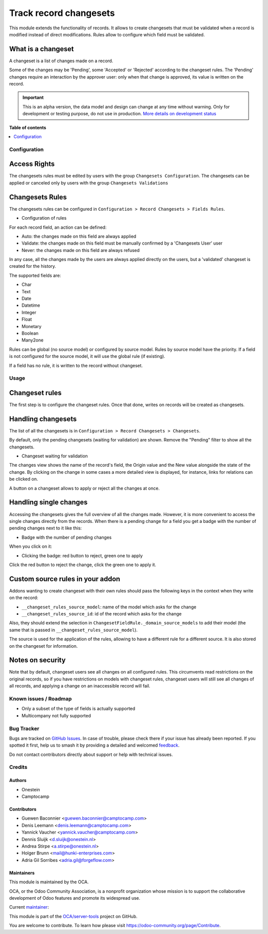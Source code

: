 =======================
Track record changesets
=======================

.. 
   !!!!!!!!!!!!!!!!!!!!!!!!!!!!!!!!!!!!!!!!!!!!!!!!!!!!
   !! This file is generated by oca-gen-addon-readme !!
   !! changes will be overwritten.                   !!
   !!!!!!!!!!!!!!!!!!!!!!!!!!!!!!!!!!!!!!!!!!!!!!!!!!!!
   !! source digest: sha256:ae36bd952973c86284373c4b8af463da2130d09ccfc65d7ebbe3988e77191412
   !!!!!!!!!!!!!!!!!!!!!!!!!!!!!!!!!!!!!!!!!!!!!!!!!!!!

.. |badge1| image:: https://img.shields.io/badge/maturity-Alpha-red.png
    :target: https://odoo-community.org/page/development-status
    :alt: Alpha
.. |badge2| image:: https://img.shields.io/badge/licence-AGPL--3-blue.png
    :target: http://www.gnu.org/licenses/agpl-3.0-standalone.html
    :alt: License: AGPL-3
.. |badge3| image:: https://img.shields.io/badge/github-OCA%2Fserver--tools-lightgray.png?logo=github
    :target: https://github.com/OCA/server-tools/tree/14.0/base_changeset
    :alt: OCA/server-tools
.. |badge4| image:: https://img.shields.io/badge/weblate-Translate%20me-F47D42.png
    :target: https://translation.odoo-community.org/projects/server-tools-14-0/server-tools-14-0-base_changeset
    :alt: Translate me on Weblate
.. |badge5| image:: https://img.shields.io/badge/runboat-Try%20me-875A7B.png
    :target: https://runboat.odoo-community.org/builds?repo=OCA/server-tools&target_branch=14.0
    :alt: Try me on Runboat

|badge1| |badge2| |badge3| |badge4| |badge5|

This module extends the functionality of records. It allows to create
changesets that must be validated when a record is modified instead of direct
modifications. Rules allow to configure which field must be validated.

What is a changeset
-------------------

A changeset is a list of changes made on a record.

Some of the changes may be 'Pending', some 'Accepted' or 'Rejected' according
to the changeset rules.  The 'Pending' changes require an interaction by the
approver user: only when that change is approved, its value is written on
the record.

.. IMPORTANT::
   This is an alpha version, the data model and design can change at any time without warning.
   Only for development or testing purpose, do not use in production.
   `More details on development status <https://odoo-community.org/page/development-status>`_

**Table of contents**

.. contents::
   :local:

Configuration
=============

Access Rights
-------------

The changesets rules must be edited by users with the group ``Changesets
Configuration``. The changesets can be applied or canceled only by users
with the group ``Changesets Validations``

Changesets Rules
----------------

The changesets rules can be configured in ``Configuration >
Record Changesets > Fields Rules``.

* Configuration of rules

  .. image:: https://raw.githubusercontent.com/OCA/server-tools/14.0/base_changeset/static/src/img/rules.png

For each record field, an action can be defined:

* Auto: the changes made on this field are always applied
* Validate: the changes made on this field must be manually confirmed by
  a 'Changesets User' user
* Never: the changes made on this field are always refused

In any case, all the changes made by the users are always applied
directly on the users, but a 'validated' changeset is created for the
history.

The supported fields are:

* Char
* Text
* Date
* Datetime
* Integer
* Float
* Monetary
* Boolean
* Many2one

Rules can be global (no source model) or configured by source model.
Rules by source model have the priority. If a field is not configured
for the source model, it will use the global rule (if existing).

If a field has no rule, it is written to the record without changeset.

Usage
=====

Changeset rules
---------------

The first step is to configure the changeset rules. Once that done, writes on
records will be created as changesets.

Handling changesets
-------------------

The list of all the changesets is in ``Configuration > Record
Changesets > Changesets``.

By default, only the pending changesets (waiting for validation) are shown.
Remove the "Pending" filter to show all the changesets.

* Changeset waiting for validation

  .. image:: https://raw.githubusercontent.com/OCA/server-tools/14.0/base_changeset/static/src/img/changeset.png

The changes view shows the name of the record's field, the Origin value
and the New value alongside the state of the change. By clicking on the
change in some cases a more detailed view is displayed, for instance,
links for relations can be clicked on.

A button on a changeset allows to apply or reject all the changes at
once.

Handling single changes
-----------------------

Accessing the changesets gives the full overview of all the changes made.
However, it is more convenient to access the single changes directly from the
records. When there is a pending change for a field you get a badge with the
number of pending changes next to it like this:

* Badge with the number of pending changes

  .. image:: https://raw.githubusercontent.com/OCA/server-tools/14.0/base_changeset/static/src/img/badge.png

When you click on it:

* Clicking the badge: red button to reject, green one to apply

  .. image:: https://raw.githubusercontent.com/OCA/server-tools/14.0/base_changeset/static/src/img/badge_click.png

Click the red button to reject the change, click the green one to apply it.


Custom source rules in your addon
---------------------------------

Addons wanting to create changeset with their own rules should pass the
following keys in the context when they write on the record:

* ``__changeset_rules_source_model``: name of the model which asks for
  the change
* ``__changeset_rules_source_id``: id of the record which asks for the
  change

Also, they should extend the selection in
``ChangesetFieldRule._domain_source_models`` to add their model (the
same that is passed in ``__changeset_rules_source_model``).

The source is used for the application of the rules, allowing to have a
different rule for a different source. It is also stored on the changeset for
information.

Notes on security
-----------------

Note that by default, changeset users see all changes on all configured
rules. This circumvents read restrictions on the original records, so if you
have restrictions on models with changeset rules, changeset users will still
see all changes of all records, and applying a change on an inaccessible record
will fail.

Known issues / Roadmap
======================

* Only a subset of the type of fields is actually supported
* Multicompany not fully supported

Bug Tracker
===========

Bugs are tracked on `GitHub Issues <https://github.com/OCA/server-tools/issues>`_.
In case of trouble, please check there if your issue has already been reported.
If you spotted it first, help us to smash it by providing a detailed and welcomed
`feedback <https://github.com/OCA/server-tools/issues/new?body=module:%20base_changeset%0Aversion:%2014.0%0A%0A**Steps%20to%20reproduce**%0A-%20...%0A%0A**Current%20behavior**%0A%0A**Expected%20behavior**>`_.

Do not contact contributors directly about support or help with technical issues.

Credits
=======

Authors
~~~~~~~

* Onestein
* Camptocamp

Contributors
~~~~~~~~~~~~

* Guewen Baconnier <guewen.baconnier@camptocamp.com>
* Denis Leemann <denis.leemann@camptocamp.com>
* Yannick Vaucher <yannick.vaucher@camptocamp.com>
* Dennis Sluijk <d.sluijk@onestein.nl>
* Andrea Stirpe <a.stirpe@onestein.nl>
* Holger Brunn <mail@hunki-enterprises.com>
* Adria Gil Sorribes <adria.gil@forgeflow.com>

Maintainers
~~~~~~~~~~~

This module is maintained by the OCA.

.. image:: https://odoo-community.org/logo.png
   :alt: Odoo Community Association
   :target: https://odoo-community.org

OCA, or the Odoo Community Association, is a nonprofit organization whose
mission is to support the collaborative development of Odoo features and
promote its widespread use.

.. |maintainer-astirpe| image:: https://github.com/astirpe.png?size=40px
    :target: https://github.com/astirpe
    :alt: astirpe

Current `maintainer <https://odoo-community.org/page/maintainer-role>`__:

|maintainer-astirpe| 

This module is part of the `OCA/server-tools <https://github.com/OCA/server-tools/tree/14.0/base_changeset>`_ project on GitHub.

You are welcome to contribute. To learn how please visit https://odoo-community.org/page/Contribute.
